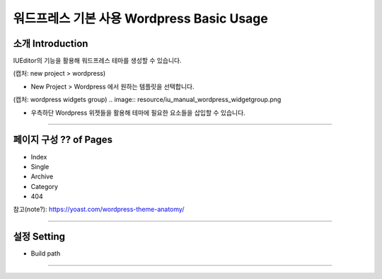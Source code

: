 워드프레스 기본 사용 Wordpress Basic Usage
==========



소개 Introduction
-----------

IUEditor의 기능을 활용해 워드프레스 테마를 생성할 수 있습니다.

(캡처: new project > wordpress)

* New Project > Wordpress 에서 원하는 템플릿을 선택합니다.

(캡처: wordpress widgets group)
.. image:: resource/iu_manual_wordpress_widgetgroup.png

* 우측하단 Wordpress 위젯들을 활용해 테마에 필요한 요소들을 삽입할 수 있습니다.

---------

페이지 구성 ?? of Pages
-------------
.. image:: resource/wordpress_page.png
* Index
* Single
* Archive
* Category
* 404

참고(note?): https://yoast.com/wordpress-theme-anatomy/


-------------

설정 Setting
--------------

* Build path

----------
